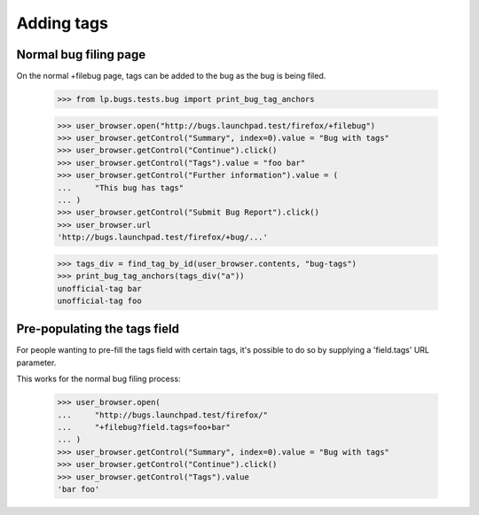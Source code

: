 Adding tags
===========


Normal bug filing page
----------------------

On the normal +filebug page, tags can be added to the bug as the bug
is being filed.

    >>> from lp.bugs.tests.bug import print_bug_tag_anchors

    >>> user_browser.open("http://bugs.launchpad.test/firefox/+filebug")
    >>> user_browser.getControl("Summary", index=0).value = "Bug with tags"
    >>> user_browser.getControl("Continue").click()
    >>> user_browser.getControl("Tags").value = "foo bar"
    >>> user_browser.getControl("Further information").value = (
    ...     "This bug has tags"
    ... )
    >>> user_browser.getControl("Submit Bug Report").click()
    >>> user_browser.url
    'http://bugs.launchpad.test/firefox/+bug/...'

    >>> tags_div = find_tag_by_id(user_browser.contents, "bug-tags")
    >>> print_bug_tag_anchors(tags_div("a"))
    unofficial-tag bar
    unofficial-tag foo


Pre-populating the tags field
-----------------------------

For people wanting to pre-fill the tags field with certain tags, it's
possible to do so by supplying a 'field.tags' URL parameter.

This works for the normal bug filing process:

    >>> user_browser.open(
    ...     "http://bugs.launchpad.test/firefox/"
    ...     "+filebug?field.tags=foo+bar"
    ... )
    >>> user_browser.getControl("Summary", index=0).value = "Bug with tags"
    >>> user_browser.getControl("Continue").click()
    >>> user_browser.getControl("Tags").value
    'bar foo'
